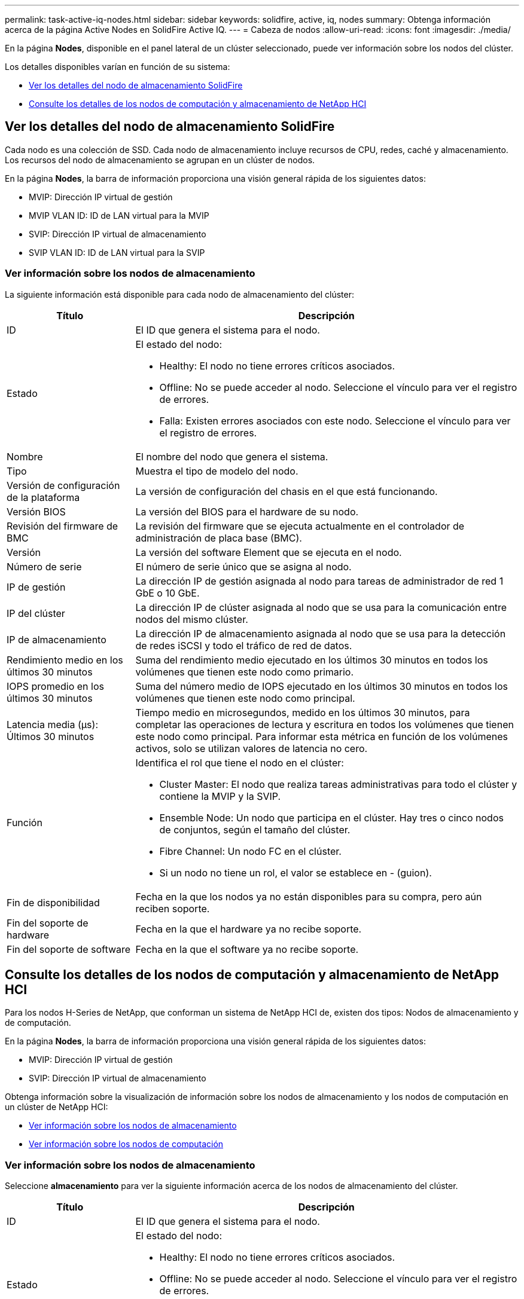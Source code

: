 ---
permalink: task-active-iq-nodes.html 
sidebar: sidebar 
keywords: solidfire, active, iq, nodes 
summary: Obtenga información acerca de la página Active Nodes en SolidFire Active IQ. 
---
= Cabeza de nodos
:allow-uri-read: 
:icons: font
:imagesdir: ./media/


[role="lead"]
En la página *Nodes*, disponible en el panel lateral de un clúster seleccionado, puede ver información sobre los nodos del clúster.

Los detalles disponibles varían en función de su sistema:

* <<Ver los detalles del nodo de almacenamiento SolidFire>>
* <<Consulte los detalles de los nodos de computación y almacenamiento de NetApp HCI>>




== Ver los detalles del nodo de almacenamiento SolidFire

Cada nodo es una colección de SSD. Cada nodo de almacenamiento incluye recursos de CPU, redes, caché y almacenamiento. Los recursos del nodo de almacenamiento se agrupan en un clúster de nodos.

En la página *Nodes*, la barra de información proporciona una visión general rápida de los siguientes datos:

* MVIP: Dirección IP virtual de gestión
* MVIP VLAN ID: ID de LAN virtual para la MVIP
* SVIP: Dirección IP virtual de almacenamiento
* SVIP VLAN ID: ID de LAN virtual para la SVIP




=== Ver información sobre los nodos de almacenamiento

La siguiente información está disponible para cada nodo de almacenamiento del clúster:

[cols="25,75"]
|===
| Título | Descripción 


| ID | El ID que genera el sistema para el nodo. 


| Estado  a| 
El estado del nodo:

* Healthy: El nodo no tiene errores críticos asociados.
* Offline: No se puede acceder al nodo. Seleccione el vínculo para ver el registro de errores.
* Falla: Existen errores asociados con este nodo. Seleccione el vínculo para ver el registro de errores.




| Nombre | El nombre del nodo que genera el sistema. 


| Tipo | Muestra el tipo de modelo del nodo. 


| Versión de configuración de la plataforma | La versión de configuración del chasis en el que está funcionando. 


| Versión BIOS | La versión del BIOS para el hardware de su nodo. 


| Revisión del firmware de BMC | La revisión del firmware que se ejecuta actualmente en el controlador de administración de placa base (BMC). 


| Versión | La versión del software Element que se ejecuta en el nodo. 


| Número de serie | El número de serie único que se asigna al nodo. 


| IP de gestión | La dirección IP de gestión asignada al nodo para tareas de administrador de red 1 GbE o 10 GbE. 


| IP del clúster | La dirección IP de clúster asignada al nodo que se usa para la comunicación entre nodos del mismo clúster. 


| IP de almacenamiento | La dirección IP de almacenamiento asignada al nodo que se usa para la detección de redes iSCSI y todo el tráfico de red de datos. 


| Rendimiento medio en los últimos 30 minutos | Suma del rendimiento medio ejecutado en los últimos 30 minutos en todos los volúmenes que tienen este nodo como primario. 


| IOPS promedio en los últimos 30 minutos | Suma del número medio de IOPS ejecutado en los últimos 30 minutos en todos los volúmenes que tienen este nodo como principal. 


| Latencia media (µs): Últimos 30 minutos | Tiempo medio en microsegundos, medido en los últimos 30 minutos, para completar las operaciones de lectura y escritura en todos los volúmenes que tienen este nodo como principal. Para informar esta métrica en función de los volúmenes activos, solo se utilizan valores de latencia no cero. 


| Función  a| 
Identifica el rol que tiene el nodo en el clúster:

* Cluster Master: El nodo que realiza tareas administrativas para todo el clúster y contiene la MVIP y la SVIP.
* Ensemble Node: Un nodo que participa en el clúster. Hay tres o cinco nodos de conjuntos, según el tamaño del clúster.
* Fibre Channel: Un nodo FC en el clúster.
* Si un nodo no tiene un rol, el valor se establece en - (guion).




| Fin de disponibilidad | Fecha en la que los nodos ya no están disponibles para su compra, pero aún reciben soporte. 


| Fin del soporte de hardware | Fecha en la que el hardware ya no recibe soporte. 


| Fin del soporte de software | Fecha en la que el software ya no recibe soporte. 
|===


== Consulte los detalles de los nodos de computación y almacenamiento de NetApp HCI

Para los nodos H-Series de NetApp, que conforman un sistema de NetApp HCI de, existen dos tipos: Nodos de almacenamiento y de computación.

En la página *Nodes*, la barra de información proporciona una visión general rápida de los siguientes datos:

* MVIP: Dirección IP virtual de gestión
* SVIP: Dirección IP virtual de almacenamiento


Obtenga información sobre la visualización de información sobre los nodos de almacenamiento y los nodos de computación en un clúster de NetApp HCI:

* <<Ver información sobre los nodos de almacenamiento>>
* <<Ver información sobre los nodos de computación>>




=== Ver información sobre los nodos de almacenamiento

Seleccione *almacenamiento* para ver la siguiente información acerca de los nodos de almacenamiento del clúster.

[cols="25,75"]
|===
| Título | Descripción 


| ID | El ID que genera el sistema para el nodo. 


| Estado  a| 
El estado del nodo:

* Healthy: El nodo no tiene errores críticos asociados.
* Offline: No se puede acceder al nodo. Seleccione el vínculo para ver el registro de errores.
* Falla: Existen errores asociados con este nodo. Seleccione el vínculo para ver el registro de errores.




| Nombre | El nombre del nodo que genera el sistema. 


| Tipo | Muestra el tipo de modelo del nodo. 


| Chasis / ranura | El número de serie único asignado al chasis y la ubicación de la ranura del nodo. 


| Número de serie | El número de serie único que se asigna al nodo. 


| Versión de configuración de la plataforma | La versión de configuración del chasis en el que está funcionando. 


| Versión BIOS | La versión del BIOS para el hardware de su nodo. 


| Revisión del firmware de BMC | La revisión del firmware que se ejecuta actualmente en el controlador de administración de placa base (BMC). 


| Versión | La versión del software Element que se ejecuta en el nodo. 


| IP de gestión | La dirección IP de gestión asignada al nodo para tareas de administrador de red 1 GbE o 10 GbE. 


| IP de almacenamiento | La dirección IP de almacenamiento asignada al nodo que se usa para la detección de redes iSCSI y todo el tráfico de red de datos. 


| IOPS promedio en los últimos 30 minutos | Suma del número medio de IOPS ejecutado en los últimos 30 minutos en todos los volúmenes que tienen este nodo como principal. 


| Rendimiento medio en los últimos 30 minutos | Suma del rendimiento medio ejecutado en los últimos 30 minutos en todos los volúmenes que tienen este nodo como primario. 


| Latencia media (µs): Últimos 30 minutos | Tiempo medio en microsegundos, medido en los últimos 30 minutos, para completar las operaciones de lectura y escritura en todos los volúmenes que tienen este nodo como principal. Para informar esta métrica en función de los volúmenes activos, solo se utilizan valores de latencia no cero. 


| Función  a| 
Identifica el rol que tiene el nodo en el clúster:

* Cluster Master: El nodo que realiza tareas administrativas para todo el clúster y contiene la MVIP y la SVIP.
* Ensemble Node: Un nodo que participa en el clúster. Hay tres o cinco nodos de conjuntos, según el tamaño del clúster.
* Si un nodo no tiene un rol, el valor se establece en - (guion).




| Fin de disponibilidad | Fecha en la que los nodos ya no están disponibles para su compra, pero aún reciben soporte. 


| Fin del soporte de hardware | Fecha en la que el hardware ya no recibe soporte. 


| Fin del soporte de software | Fecha en la que el software ya no recibe soporte. 
|===


=== Ver información sobre los nodos de computación

Seleccione *Compute* para ver la siguiente información acerca de los nodos de computación del clúster.

[cols="25,75"]
|===
| Título | Descripción 


| Host | La dirección IP del nodo de computación. 


| Estado | El valor que devuelve VMware. Pase el ratón sobre esto para ver la descripción de VMware. 


| Tipo | Muestra el tipo de modelo del nodo. 


| Chasis/ranura | El número de serie único asignado al chasis y la ubicación de la ranura del nodo. 


| Número de serie | El número de serie único que se asigna al nodo. 


| IP del vCenter | La dirección IP de vCenter Server. 


| Versión BIOS | La versión del BIOS para el hardware de su nodo. 


| Revisión del firmware de BMC | La revisión del firmware que se ejecuta actualmente en el controlador de administración de placa base (BMC). 


| IP de vMotion | La dirección IP de red de VMware vMotion del nodo de computación. 


| Fin de disponibilidad | Fecha en la que los nodos ya no están disponibles para su compra, pero aún reciben soporte. 


| Fin del soporte de hardware | Fecha en la que el hardware ya no recibe soporte. 


| Fin del soporte de software | Fecha en la que el software ya no recibe soporte. 
|===


== Obtenga más información

https://www.netapp.com/support-and-training/documentation/["Documentación de productos de NetApp"^]
